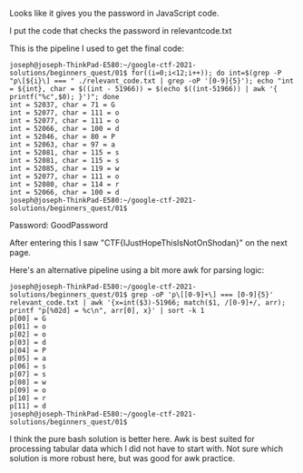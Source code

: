 Looks like it gives you the password in JavaScript code.

I put the code that checks the password in relevant\under{}code.txt

This is the pipeline I used to get the final code:
#+BEGIN_EXAMPLE
joseph@joseph-ThinkPad-E580:~/google-ctf-2021-solutions/beginners_quest/01$ for((i=0;i<12;i++)); do int=$(grep -P "p\[${i}\] === " ./relevant_code.txt | grep -oP '[0-9]{5}'); echo "int = ${int}, char = $((int - 51966)) = $(echo $((int-51966)) | awk '{ printf("%c",$0); }')"; done
int = 52037, char = 71 = G
int = 52077, char = 111 = o
int = 52077, char = 111 = o
int = 52066, char = 100 = d
int = 52046, char = 80 = P
int = 52063, char = 97 = a
int = 52081, char = 115 = s
int = 52081, char = 115 = s
int = 52085, char = 119 = w
int = 52077, char = 111 = o
int = 52080, char = 114 = r
int = 52066, char = 100 = d
joseph@joseph-ThinkPad-E580:~/google-ctf-2021-solutions/beginners_quest/01$ 
#+END_EXAMPLE

Password: GoodPassword

After entering this I saw "CTF{IJustHopeThisIsNotOnShodan}" on the next page.

Here's an alternative pipeline using a bit more awk for parsing logic:

#+BEGIN_EXAMPLE
joseph@joseph-ThinkPad-E580:~/google-ctf-2021-solutions/beginners_quest/01$ grep -oP 'p\[[0-9]+\] === [0-9]{5}' relevant_code.txt | awk '{x=int($3)-51966; match($1, /[0-9]+/, arr); printf "p[%02d] = %c\n", arr[0], x}' | sort -k 1
p[00] = G
p[01] = o
p[02] = o
p[03] = d
p[04] = P
p[05] = a
p[06] = s
p[07] = s
p[08] = w
p[09] = o
p[10] = r
p[11] = d
joseph@joseph-ThinkPad-E580:~/google-ctf-2021-solutions/beginners_quest/01$ 
#+END_EXAMPLE

I think the pure bash solution is better here. Awk is best suited for processing
tabular data which I did not have to start with. Not sure which solution is more
robust here, but was good for awk practice.
